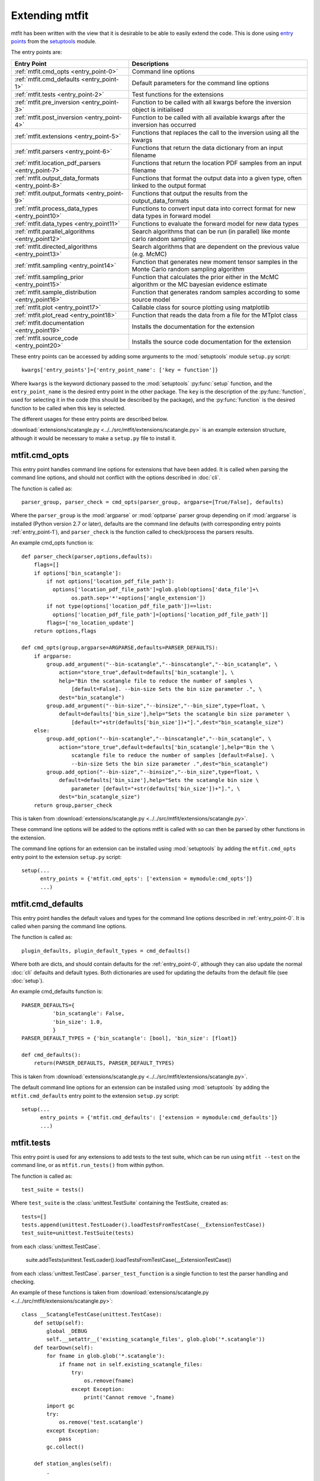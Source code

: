 *********************************
Extending mtfit
*********************************

mtfit has been written with the view that it is desirable to be able to easily extend the code. This is done using `entry points <https://pythonhosted.org/setuptools/pkg_resources.html#entry-points>`_ from the `setuptools <https://pythonhosted.org/setuptools>`_ module.

The entry points are:

.. only:: latex

    .. tabularcolumns:: |l|L|

+-------------------------------------------------+----------------------------------------------------+
|Entry Point                                      |Descriptions                                        |
+=================================================+====================================================+
|:ref:`mtfit.cmd_opts <entry_point-0>`            |Command line options                                |
+-------------------------------------------------+----------------------------------------------------+
|:ref:`mtfit.cmd_defaults <entry_point-1>`        |Default parameters for the command line options     |
+-------------------------------------------------+----------------------------------------------------+
|:ref:`mtfit.tests <entry_point-2>`               |Test functions for the extensions                   |
+-------------------------------------------------+----------------------------------------------------+
|:ref:`mtfit.pre_inversion <entry_point-3>`       |Function to be called with all kwargs before the    |
|                                                 |inversion object is initialised                     |
+-------------------------------------------------+----------------------------------------------------+
|:ref:`mtfit.post_inversion <entry_point-4>`      |Function to be called with all available kwargs     |
|                                                 |after the inversion has occurred                    |
+-------------------------------------------------+----------------------------------------------------+
|:ref:`mtfit.extensions <entry_point-5>`          |Functions that replaces the call to the inversion   |
|                                                 |using all the kwargs                                |
+-------------------------------------------------+----------------------------------------------------+
|:ref:`mtfit.parsers <entry_point-6>`             |Functions that return the data dictionary from an   |
|                                                 |input filename                                      |
+-------------------------------------------------+----------------------------------------------------+
|:ref:`mtfit.location_pdf_parsers <entry_point-7>`|Functions that return the location PDF samples      |
|                                                 |from an input filename                              |
+-------------------------------------------------+----------------------------------------------------+
|:ref:`mtfit.output_data_formats <entry_point-8>` |Functions that format the output data into a given  |
|                                                 |type, often linked to the output format             |
+-------------------------------------------------+----------------------------------------------------+
|:ref:`mtfit.output_formats <entry_point-9>`      |Functions that output the results from the          |
|                                                 |output_data_formats                                 |
+-------------------------------------------------+----------------------------------------------------+
|:ref:`mtfit.process_data_types <entry_point10>`  |Functions to convert input data into correct        |
|                                                 |format for new data types in forward model          |
+-------------------------------------------------+----------------------------------------------------+
|:ref:`mtfit.data_types <entry_point11>`          |Functions to evaluate the forward model for new     |
|                                                 |data types                                          |
+-------------------------------------------------+----------------------------------------------------+
|:ref:`mtfit.parallel_algorithms <entry_point12>` |Search algorithms that can be run (in parallel)     |
|                                                 |like monte carlo random sampling                    |
+-------------------------------------------------+----------------------------------------------------+
|:ref:`mtfit.directed_algorithms <entry_point13>` |Search algorithms that are dependent on the         |
|                                                 |previous value (e.g. McMC)                          |
+-------------------------------------------------+----------------------------------------------------+
|:ref:`mtfit.sampling <entry_point14>`            |Function that generates new moment tensor samples   |
|                                                 |in the Monte Carlo random sampling algorithm        |
+-------------------------------------------------+----------------------------------------------------+
|:ref:`mtfit.sampling_prior <entry_point15>`      |Function that calculates the prior either in the    |
|                                                 |McMC algorithm or the MC bayesian evidence          |
|                                                 |estimate                                            |
+-------------------------------------------------+----------------------------------------------------+
|:ref:`mtfit.sample_distribution <entry_point16>` |Function that generates random samples according    |
|                                                 |to some source model                                |
+-------------------------------------------------+----------------------------------------------------+
|:ref:`mtfit.plot <entry_point17>`                |Callable class for source plotting using            |
|                                                 |matplotlib                                          |
+-------------------------------------------------+----------------------------------------------------+
|:ref:`mtfit.plot_read <entry_point18>`           |Function that reads the data from a file for the    |
|                                                 |MTplot class                                        |
+-------------------------------------------------+----------------------------------------------------+
|:ref:`mtfit.documentation <entry_point19>`       |Installs the documentation for the extension        |
+-------------------------------------------------+----------------------------------------------------+
|:ref:`mtfit.source_code <entry_point20>`         |Installs the source code documentation for the      |
|                                                 |extension                                           |
+-------------------------------------------------+----------------------------------------------------+

These entry points can be accessed by adding some arguments to the :mod:`setuptools` module ``setup.py`` script::

     kwargs['entry_points']={'entry_point_name': ['key = function']}

Where ``kwargs`` is the keyword dictionary passed to the :mod:`setuptools` :py:func:`setup` function, and the ``entry_point_name`` is the desired entry point in the other package.
The ``key`` is the description of the :py:func:`function`, used for selecting it in the code (this should be described by the package), and the :py:func:`function` is the desired function to be called when this key is selected.

The different usages for these entry points are described below.

:download:`extensions/scatangle.py <../../src/mtfit/extensions/scatangle.py>` is an example extension structure, although it would be necessary to make a ``setup.py`` file to install it.


.. _entry_point-0:

mtfit.cmd_opts
--------------------------

This entry point handles command line options for extensions that have been added. It is called when parsing the command line options, and should not conflict with the options described in :doc:`cli`.

The function is called as::

    parser_group, parser_check = cmd_opts(parser_group, argparse=[True/False], defaults)

Where the ``parser_group`` is the :mod:`argparse` or :mod:`optparse` parser group depending on if :mod:`argparse` is installed (Python version 2.7 or later), defaults are the command line defaults (with corresponding entry points :ref:`entry_point-1`), and ``parser_check`` is the function called to check/process the parsers results.

An example cmd_opts function is::

    def parser_check(parser,options,defaults):
        flags=[]
        if options['bin_scatangle']:
            if not options['location_pdf_file_path']:
              options['location_pdf_file_path']=glob.glob(options['data_file']+\
                    os.path.sep+'*'+options['angle_extension'])
            if not type(options['location_pdf_file_path'])==list:
              options['location_pdf_file_path']=[options['location_pdf_file_path']]
            flags=['no_location_update']
        return options,flags

    def cmd_opts(group,argparse=ARGPARSE,defaults=PARSER_DEFAULTS):
        if argparse:
            group.add_argument("--bin-scatangle","--binscatangle","--bin_scatangle", \
                action="store_true",default=defaults['bin_scatangle'], \
                help="Bin the scatangle file to reduce the number of samples \
                    [default=False]. --bin-size Sets the bin size parameter .", \
                dest="bin_scatangle")
            group.add_argument("--bin-size","--binsize","--bin_size",type=float, \
                default=defaults['bin_size'],help="Sets the scatangle bin size parameter \
                    [default="+str(defaults['bin_size'])+"].",dest="bin_scatangle_size")
        else:
            group.add_option("--bin-scatangle","--binscatangle","--bin_scatangle", \
                action="store_true",default=defaults['bin_scatangle'],help="Bin the \
                    scatangle file to reduce the number of samples [default=False]. \
                    --bin-size Sets the bin size parameter .",dest="bin_scatangle")
            group.add_option("--bin-size","--binsize","--bin_size",type=float, \
                default=defaults['bin_size'],help="Sets the scatangle bin size \
                    parameter [default="+str(defaults['bin_size'])+"].", \
                dest="bin_scatangle_size")
        return group,parser_check

This is taken from :download:`extensions/scatangle.py <../../src/mtfit/extensions/scatangle.py>`.

These command line options will be added to the options mtfit is called with so can then be parsed by other functions in the extension.

The command line options for an extension can be installed using :mod:`setuptools` by adding the ``mtfit.cmd_opts`` entry point to the extension ``setup.py`` script::

    setup(...
          entry_points = {'mtfit.cmd_opts': ['extension = mymodule:cmd_opts']}
          ...)


.. _entry_point-1:

mtfit.cmd_defaults
--------------------------

This entry point handles the default values and types for the command line options described in :ref:`entry_point-0`. It is called when parsing the command line options.

The function is called as::

    plugin_defaults, plugin_default_types = cmd_defaults()

Where both are dicts, and should contain defaults for the :ref:`entry_point-0`, although they can also update the normal :doc:`cli` defaults and default types. Both dictionaries are used for updating the defaults from the default file (see :doc:`setup`).

An example cmd_defaults function is::

    PARSER_DEFAULTS={
              'bin_scatangle': False,
              'bin_size': 1.0,
              }
    PARSER_DEFAULT_TYPES = {'bin_scatangle': [bool], 'bin_size': [float]}

    def cmd_defaults():
        return(PARSER_DEFAULTS, PARSER_DEFAULT_TYPES)

This is taken from :download:`extensions/scatangle.py <../../src/mtfit/extensions/scatangle.py>`.


The default command line options for an extension can be installed using :mod:`setuptools` by adding the ``mtfit.cmd_defaults`` entry point to the extension ``setup.py`` script::

    setup(...
          entry_points = {'mtfit.cmd_defaults': ['extension = mymodule:cmd_defaults']}
          ...)


.. _entry_point-2:

mtfit.tests
--------------------------

This entry point is used for any extensions to add tests to the test suite, which can be run using ``mtfit --test`` on the command line, or as ``mtfit.run_tests()`` from within python.

The function is called as::

    test_suite = tests()

Where ``test_suite`` is the :class:`unittest.TestSuite` containing the TestSuite, created as::

    tests=[]
    tests.append(unittest.TestLoader().loadTestsFromTestCase(__ExtensionTestCase))
    test_suite=unittest.TestSuite(tests)

from each :class:`unittest.TestCase`.

    suite.addTests(unittest.TestLoader().loadTestsFromTestCase(__ExtensionTestCase))

from each :class:`unittest.TestCase`. ``parser_test_function`` is a single function to test the parser handling and checking.

An example of these functions is taken from :download:`extensions/scatangle.py <../../src/mtfit/extensions/scatangle.py>`::

    class __ScatangleTestCase(unittest.TestCase):
        def setUp(self):
            global _DEBUG
            self.__setattr__('existing_scatangle_files', glob.glob('*.scatangle'))
        def tearDown(self):
            for fname in glob.glob('*.scatangle'):
                if fname not in self.existing_scatangle_files:
                    try:
                        os.remove(fname)
                    except Exception:
                        print('Cannot remove ',fname)
            import gc
            try:
                os.remove('test.scatangle')
            except Exception:
                pass
            gc.collect()

        def station_angles(self):
            .
            .
            .
            .
        def test_parse_scatangle(self):
            open('test.scatangle','w').write(self.station_angles())
            A,B=parse_scatangle('test.scatangle')
            self.assertEqual(B,[504.7, 504.7])
            self.assertEqual(len(A),2)
            self.assertEqual(sorted(A[0].keys()),['Azimuth','Name','TakeOffAngle'])
            A,B=parse_scatangle('test.scatangle',bin_size=1)
            self.assertEqual(B,[1009.4])
            self.assertEqual(len(A),1)
            self.assertEqual(sorted(A[0].keys()),['Azimuth','Name','TakeOffAngle'])
            open('test.scatangle','w').write('\n'.join([self.station_angles() \
                    for i in range(40)]))
            global _CYTHON
            import time
            t0=time.time()
            A,B=parse_scatangle('test.scatangle',bin_size=1)
            print('C',time.time()-t0)
            t0=time.time()
            _CYTHON=False
            A,B=parse_scatangle('test.scatangle',bin_size=1)
            print('NoC',time.time()-t0)
            _CYTHON=True
            os.remove('test.scatangle')

    def parser_tests(self,_parser,defaults,argparse):
        print('bin_scatangles --bin-scatangle and --bin-scatangle-size check')
        options,options_map=_parser(['Test.i'],test=True)
        self.assertTrue(options['bin_scatangle']==defaults['bin_scatangle'])
        self.assertEqual(options['bin_scatangle_size'],defaults['bin_size'])
        options,options_map=_parser(['--bin_scatangle'],test=True)
        self.assertTrue(options['bin_scatangle'])
        self.assertEqual(options['bin_scatangle_size'],defaults['bin_size'])
        options,options_map=_parser(['--bin_scatangle','--bin-size=2.0'],test=True)
        self.assertTrue(options['bin_scatangle'])
        self.assertEqual(options['bin_scatangle_size'],2.0)

    def _debug_test_suite():
        suite=unittest.TestSuite()
        suite.addTests(unittest.TestLoader().loadTestsFromTestCase(__ScatangleTestCase))
        return suite

    def _test_suite():
        tests=[]
        tests.append(unittest.TestLoader().loadTestsFromTestCase(__ScatangleTestCase))
        return unittest.TestSuite(tests)

    def tests():
        return(_test_suite(),_debug_test_suite(),parser_tests)

Where :func:`tests` is the entry point function.

A test suite for an extension can be installed using :mod:`setuptools` by adding the ``mtfit.tests`` entry point to the extension ``setup.py`` script::

    setup(...
          entry_points = {'mtfit.tests': ['extension = mymodule:tests']}
          ...)

(N.B. the different test suites can be empty).



.. _entry_point-3:

mtfit.pre_inversion
--------------------------

This entry point provides an opportunity to call a function before the :class:`mtfit.inversion.Inversion` object is created (e.g. for some additional data processing).

The plugin is called as::

        kwargs = pre_inversion(**kwargs)

And can change the kwargs passed to the  :class:`~mtfit.inversion.Inversion` object to create it.

The function should just return the initial kwargs if the command line option to select it is not ``True``, otherwise it will always be called.

An pre_inversion function can be installed using :mod:`setuptools` by adding the ``mtfit.pre_inversion`` entry point to the extension ``setup.py`` script::

    setup(...
          entry_points = {
                'mtfit.pre_inversion': ['my_fancy_function = mymodule:main_function'],
                'mtfit.cmd_opts': ['extension = mymodule:cmd_opts'],
                'mtfit.cmd_defaults': ['extension = mymodule:cmd_defaults']}
          ...)

Where the :ref:`mtfit.cmd_opts <entry_point-0>` and :ref:`mtfit.cmd_defaults <entry_point-1>` entry points  have been included.


.. _entry_point-4:

mtfit.post_inversion
--------------------------

This entry point provides an opportunity to call a function after the :class:`mtfit.inversion.Inversion` object is created (e.g. for some additional data processing).

The plugin is called as::

        post_inversion(**kwargs)

The function should just return nothing if the command line option to select it is not ``True``, otherwise it will always be called.

An post_inversion function can be installed using :mod:`setuptools` by adding the ``mtfit.post_inversion`` entry point to the extension ``setup.py`` script::

    setup(...
          entry_points = {
                'mtfit.post_inversion': ['my_fancy_function = mymodule:main_function'],
                'mtfit.cmd_opts': ['extension = mymodule:cmd_opts'],
                'mtfit.cmd_defaults': ['extension = mymodule:cmd_defaults']}
          ...)

Where the :ref:`mtfit.cmd_opts <entry_point-0>` and :ref:`mtfit.cmd_defaults <entry_point-1>`  entry points have been included.


.. _entry_point-5:

mtfit.extensions
--------------------------

This entry point allows functions that can replace the main call to the :class:`mtfit.inversion.Inversion` object and to the :func:`mtfit.inversion.Inversion.forward()` function.

The plugin is called as::

        result = ext(**kwargs)
        if result != 1
            return result

Where kwargs are all the command line options that have been set.

If the result of the extension is ``1`` the program will not exit (this should be the case if the kwargs option to call the extension is not True), otherwise it exits.

N.B it is necessary for an extension to also have installed functions for the entry points:

    * :ref:`mtfit.cmd_opts <entry_point-0>`,
    * :ref:`mtfit.cmd_defaults <entry_point-1>`,

and the function should check if the appropriate option has been selected on the command line (if it doesn't it will always run).

An extension function can be installed using :mod:`setuptools` by adding the ``mtfit.extensions`` entry point to the extension ``setup.py`` script::

    setup(...
          entry_points = {
                'mtfit.extensions': ['my_fancy_function = mymodule:main_function'],
                'mtfit.cmd_opts': ['extension = mymodule:cmd_opts'],
                'mtfit.cmd_defaults': ['extension = mymodule:cmd_defaults']}
          ...)

Where the :ref:`mtfit.cmd_opts <entry_point-0>` and :ref:`mtfit.cmd_defaults <entry_point-1>` entry points  have been included.



.. _entry_point-6:

mtfit.parsers
--------------------------

The :ref:`mtfit.parsers <entry_point-6>` entry point allows additional input file parsers to be added. The CSV parser is added using this in the ``setup.py`` script::

    kwargs['entry_points'] = {'mtfit.parsers': ['.csv = mtfit.inversion:parse_csv']}

:mod:`mtfit` expects to call the plugin (if the data-file extension matches) as::

    data = plugin(filename)


A parser for a new file format can be installed using :mod:`setuptools` by adding the ``mtfit.parsers`` entry point to the extension ``setup.py`` script::

    setup(...
          entry_points = {
                'mtfit.parsers':
                    ['.my_format = mymodule.all_parsers:my_format_parser_function']
                }
          ...
          )

The parser is called using::

    data = my_new_format_parser_function(filename)

Where the ``filename`` is the data filename and ``data`` is the data dictionary (see :ref:`creating-data-dictionary-label`).

When a new parser is installed, the format (.my_new_format) will be called if it corresponds to the data-file extension. However if the extension doesn't match any of the parsers it will try all of them.

.. _entry_point-7:

mtfit.location_pdf_parsers
--------------------------

This entry point allows additional location :term:`PDF` file parsers to be added

:mod:`mtfit` expects to call the plugin (if the extension matches) as::

    location_samples,location_probability=plugin(filename,number_station_samples)

Where number_station_samples is the number of samples to use (i.e subsampling if there are more samples in the location :term:`PDF`).

A parser for a new format can be installed using  :mod:`setuptools` by adding the ``mtfit.location_pdf_parsers`` entry point to the extension ``setup.py`` script::

    setup(...
          entry_points = {
                'mtfit.location_pdf_parsers':
                    ['.my_format = mymodule.all_parsers:my_format_parser_function']
            }
          ...)

The parser is called using::

    location_samples,location_probability=my_format_parser_function(filename,
            number_location_samples)

Where the ``filename`` is the location :term:`PDF` filename and ``number_location_samples`` is the number of samples to use (i.e subsampling if there are more samples in the location :term:`PDF`).


The expected format for the location_samples and location_probability return values are::

    location_samples = [
        {'Name': ['S01', 'S02', ...], 'Azimuth': np.matrix([[121.], [37.], ...]),
            'TakeOffAngle': np.matrix([[88.], [12.], ...])},
         {'Name': ['S01', 'S02', ...],'Azimuth': np.matrix([[120.], [36.], ...]),
            'TakeOffAngle': np.matrix([[87.], [11.], ...])}
        ]
    location_probability=[0.8,1.2, ...]

These are then used in a :term:`Monte Carlo method` approach to include the location uncertainty in the inversion (see :doc:`bayes`).

When a new parser is installed, the format (.my_new_format) will be called if it corresponds to the data-file extension. However if the extension doesn't match any of the parsers it will try all of them.


.. _entry_point-8:

mtfit.output_data_formats
--------------------------

A parser for a new output data format can be installed using :mod:`setuptools` by adding the ``mtfit.output_data_formats`` entry point to the extension ``setup.py`` script::

    setup(...
          entry_points = {
                'mtfit.output_data_formats':
                    ['my_format = mymodule.all_parsers:my_output_data_function']
                }
          ...)

The parser is called using::

    output_data = my_output_data_function(event_data, self.inversion_options,
        output_data, location_samples, location_sample_multipliers,
        self.multiple_events, self._diagnostic_output, *args, **kwargs)

Where the ``event_data`` is the dictionary of event data, ``self.inversion_options`` are the inversion options set using the ``-i`` command line argument (see :doc:`cli`), the location_sample parameters are the :term:`PDF`
 samples described above, and the ``multiple_events`` and ``_diagnostic_output`` are corresponding boolean flags.

The format is set using the ``--resultsformat`` command line argument (see :doc:`cli`) or the ``results_format``  function argument when initialising the  :class:`~mtfit.inversion.Inversion` object.

The resulting ``output_data`` is normally expected to be either a dictionary to be passed to the output_format function to write to disk, or a pair of dictionaries (``list``). However it is passed straight through to the output file format function so it is possible to have a custom ``output_data`` object that is then dealt with in the output file formats function (see :ref:`entry_point-9`).
When a new parser is installed, the format (``my_format``) will be added to the possible result formats on the command line (``--resultsformat`` option in :doc:`cli`).


.. _entry_point-9:

mtfit.output_formats
--------------------------

mtfit has an entry point for the function that outputs the results to a specific file format.

The function outputs the results from the :ref:`output_data_formats function <entry_point-8>` and returns a string to be printed to the terminal and the output filename (it should change the extension as required) e.g.::

    out_string,filename=output_formatter(out_data,filename,JobPool,*args,**kwargs)

``JobPool`` is a :class:`mtfit.inversion.JobPool`, which handles job tasking if the inversion is being run in parallel. It can be passed a task (callable object) to write to disk in parallel.

The format is set using the ``--format`` command line argument (see :doc:`cli`) or the ``format``  function argument when initialising the  :class:`~mtfit.inversion.Inversion` object.

A new format can be installed using  :mod:`setuptools` by adding the ``mtfit.output_formats`` entry point to the extension ``setup.py`` script::

    setup(...
          entry_points = {
                'mtfit.output_formats':
                    ['my_format = mymodule.all_parsers:my_output_format_function']
                }
          ...)

The parser is called using::

    output_string, fname = my_output_format_function(output_data,
            fname, pool, *args, **kwargs)

Where the ``fname`` is the output filename and ``output_data`` is the output data from the output data parser (see :ref:entry_point-8`). ``pool`` is the :class:`mtfit.inversion.JobPool`.

When a new parser is installed, the format (``my_format``) will be added to the possible output formats on the command line (``--format`` option in :doc:`cli`).


.. _entry_point10:

mtfit.process_data_types
--------------------------

A function to process the data from the input data to the correct format for an :ref:`mtfit.data_types <entry_point11>` extension. This can be installed can be installed using :mod:`setuptools` by adding the ``mtfit.process_data_types`` entry point to the extension ``setup.py`` script::

    setup(...
          entry_points = {
                'mtfit.process_data_types':
                    ['my_data_type = mymodule.all_parsers:my_data_type_preparation']
                }
          ...)

The function is called using::

    extension_data_dict = extension_function(event)

where event is the data dictionary (keys correspond to different data types and the settings of the inversion_options parameter).
The function returns a dict, with the station coefficients having keys ``a_***``  or ``aX_***`` where ``X`` is a single identifying digit. These station coefficients are a 3rd rank numpy array, with the middle index corresponding to the location samples.

.. _entry_point11:

mtfit.data_types
--------------------------

A function to evaluate the forward model likelihood for a new data-type. This can be installed can be installed using :mod:`setuptools` by adding the ``mtfit.data_types`` entry point to the extension ``setup.py`` script::

    setup(...
          entry_points = {
                'mtfit.data_types':
                    ['my_data_type = mymodule.all_parsers:my_data_type_likelihood']
                }
          ...)

The inputs are prepared using an :ref:`mtfit.process_data_types <entry_point10>` extension.

The function is called using::

    ln_pdf = extension_function(self.mt, **self.ext_data[key])

where ``self.ext_data[key]`` is the data prepared by the :ref:`mtfit.process_data_types <entry_point10>` function for this extension. The ``mt`` variable is a numpy array of moment tensor six vectors in the form::

    self.mt = np.array([[m11, ...],
                        [m22, ...],
                        [m33, ...],
                        [sqrt(2)*m12, ...],
                        [sqrt(2)*m13, ...],
                        [sqrt(2)*m23, ...]])

The station coefficients for the extension should be named as ``a_***`` or ``aX_***`` where ``X`` is a single identifying digit, and be a 3rd rank numpy array, with the middle index corresponding to the location samples.
The function returns a :class:`mtfit.probability.LnPDF` for the moment tensors provided. If the function does not exist, an error is raised, and the result ignored.

The function should handle any c/cython calling internally.

.. warning::

    It is assumed that the data used is independent, but this must be checked by the user.

Relative inversions can also be handled, but the extension name requires ``relative`` in it.

Relative functions are called using::

    ln_pdf, scale, scale_uncertainty = extension_function(self.mt, ext_data_1, ext_data_2)

Where ``ext_data_*`` is the extension data for each event as a dictionary. This dictionary, generated using the :ref:`mtfit.process_data_types <entry_point10>` function for this extension, should also contain a list of the receivers with observations, ordered in the same order as the numpy array of the data, as this is used for station indexing.

The ``scale`` and ``scale_uncertainty`` return variables correspond to estimates of the relative seismic moment between the two events, if it is generated by the extension function (if this is not estimated, ``1.`` and ``0.`` should be returned)


.. _entry_point12:

mtfit.parallel_algorithms
--------------------------

This extension provides an entry point for customising the search algorithm. This can be installed using :mod:`setuptools` by adding the ``mtfit.parallel_algorithms`` entry point to the extension ``setup.py`` script::

    setup(...
          entry_points = {
                'mtfit.parallel_algorithms':
                    ['my_new_algorithm = mymodule:my_new_algorithm_class']
                }
          ...)

The algorithm should inherit from :class:`mtfit.algorithms.monte_carlo_random._MonteCarloRandomSample`, or have the  functions :func:`initialise`, :func:`iterate`, :func:`__output__` and attributes :attr:`iteration`, :attr:`start_time`, and :attr:`pdf_sample` as a :class:`mtfit.sampling.Sample` or :class:`mtfit.sampling.FileSample` object.

The ``mtfit.parallel_algorithms`` entry point is for algorithms to replace the standard Monte Carlo random sampling algorithm, which can be called and run in parallel to generate new samples - see :func:`mtfit.inversion._random_sampling_forward`.

The algorithm is initialised as::

    algorithm = extension_algorithm(**kwargs)

where ``kwargs`` are the input arguments for the inversion object, and a few additional parameters such as the number of samples (``number_samples``), which is the number of samples per iteration, accounting for memory. Additional ``kwargs`` can be added using the :ref:`mtfit.cmd_opts<entry_point-0>` entry point.

The algorithm will be initialised, and expected to return the moment tensors to check in the forward model, and ``end=True``::

    mts, end = self.algorithm.initialise()

``end`` is a boolean flag to determine whether the end of the search has been reached, and mts is the numpy array of moment tensors in the form::

    mts = np.array([[m11, ...],
                    [m22, ...],
                    [m33, ...],
                    [sqrt(2)*m12, ...],
                    [sqrt(2)*m13, ...],
                    [sqrt(2)*m23, ...]])

After initialisation, the results are returned from the :class:`mtfit.inversion.ForwardTask` object as a dictionary which should be parsed using the :func:`iterate` function::

    mts, end = self.algorithm.iterate({'moment_tensors': mts, 'ln_pdf': ln_p_total, 'n': N})

The forward models can be run in parallel, either using :mod:`multiprocessing` or using MPI to pass the ``end`` flag. Consequently, these algorithms have no ordering, so can not depend on previous samples - to add an algorithm that is, it is necessary to use the :ref:`mtfit.directed_algorithms<entry_point13>` entry point.


.. _entry_point13:

mtfit.directed_algorithms
--------------------------

This extension provides an entry point for customising the search algorithm. This can be installed can be installed using :mod:`setuptools` by adding the ``mtfit.directed_algorithms`` entry point to the extension ``setup.py`` script::

    setup(...
          entry_points = {
                'mtfit.directed_algorithms':
                    ['my_new_algorithm = mymodule:my_new_algorithm_class']
                }
          ...)

The algorithm should inherit from :class:`mtfit.algorithms.__base__._BaseAlgorithm`, or have the functions :func:`initialise`, :func:`iterate`, :func:`__output__` and attribute :attr:`pdf_sample` as a :class:`mtfit.sampling.Sample` or :class:`mtfit.sampling.FileSample` object.

The ``mtfit.directed_algorithms`` entry point is for algorithms to replace the Markov chain Monte Carlo sampling algorithms - see :func:`mtfit.inversion._mcmc_sampling_forward`, using an :class:`mtfit.inversion.MCMCForwardTask` object

The algorithm is initialised as::

    algorithm = extension_algorithm(**kwargs)

where ``kwargs`` are the input arguments for the inversion object, and a few additional parameters such as the number of samples (``number_samples``), which is the number of samples per iteration, accounting for memory. Additional ``kwargs`` can be added using the :ref:`mtfit.cmd_opts<entry_point-0>` entry point.

The algorithm will be initialised, and expected to return the moment tensors to check in the forward model, and ``end=True``::

    mts, end = self.algorithm.initialise()

``end`` is a boolean flag to determine whether the end of the search has been reached, and ``mts`` is the numpy array of moment tensors in the form::

    mts = np.array([[m11, ...],
                    [m22, ...],
                    [m33, ...],
                    [sqrt(2)*m12, ...],
                    [sqrt(2)*m13, ...],
                    [sqrt(2)*m23, ...]])

After initialisation, the results are returned from the :class:`mtfit.inversion.ForwardTask` object as a dictionary which should be parsed using the iterate function::

    mts, end = self.algorithm.iterate({'moment_tensors': mts,'ln_pdf': ln_p_total, 'n': N})

The forward models are run in order, so can depend on previous samples - to add an algorithm that does not need this, use the :ref:`mtfit.parallel_algorithms<entry_point12>` entry point.


.. _entry_point14:

mtfit.sampling
--------------------------

This extension provides an entry point for customising the moment tensor sampling used by the search algorithm. This can be installed can be installed using :mod:`setuptools` by adding the ``mtfit.sampling`` entry point to the extension ``setup.py`` script::

    setup(...
          entry_points = {
                'mtfit.sampling':
                    ['my_extension_name = mymodule:my_source_sampling']
                }
          ...)

The function should return a numpy array or matrix of normalised moment tensor six vectors in the form::

    mts = np.array([[m11, ...],
                    [m22, ...],
                    [m33, ...],
                    [sqrt(2)*m12, ...],
                    [sqrt(2)*m13, ...],
                    [sqrt(2)*m23, ...]])

If an alternate sampling is desired for the McMC case (ie. a different model), it is necessary to extend the algorithm class using the ``mtfit.directed_algorithms`` entry point.


.. _entry_point15:

mtfit.sampling_prior
--------------------------

This extension provides an entry point for customising the prior distribution of moment tensors used by the search algorithm. This can be installed can be installed using :mod:`setuptools` by adding the ``mtfit.sampling_prior`` entry point to the extension ``setup.py`` script::

    setup(...
          entry_points = {
                'mtfit.sampling_prior':
                    ['my_extension_name = mymodule:my_sampling_prior']
                }
          ...)

Different functions should be chosen for the Monte Carlo algorithms compared to the Markov chain Monte Carlo algorithms. In the Monte Carlo case, the prior is used to calculate the Bayesian evidence, and depends on the source type parameters.
It must reflect the prior distribution on the source samples as a Monte Carlo type integration is used to calculate it, and should return a float from two input floats::

    prior = prior_func(gamma, delta)

In the Markov chain Monte Carlo case, the function should return the prior of a sample, dependent on the selected model, again as a float. It is called as::

    prior = uniform_prior(xi, dc=None, basic_cdc=False, max_poisson=0, min_poisson=0)

where xi is a dictionary of the sample parameters e.g.::

    xi = {'gamma': 0.1, 'delta': 0.3, 'kappa': pi/2, 'h': 0.5, 'sigma': 0}

If an alternate sampling is desired for the Markov chain Monte Carlo case (ie. a different model), it is necessary to extend the algorithm class using the ``mtfit.directed_algorithms`` entry point.


.. _entry_point16:

mtfit.sample_distribution
--------------------------

This extension provides an entry point for customising the source sampling used by the Monte Carlo search algorithm. This can be installed can be installed using :mod:`setuptools` by adding the ``mtfit.sample_distribution`` entry point to the extension ``setup.py`` script::

    setup(...
          entry_points = {
                'mtfit.sample_distribution':
                    ['my_extension_name = mymodule:my_random_model_func']
                }
          ...)

The model must generate a random sample according in the form of a numpy matrix or array::

    mts = np.array([[m11, ...],
                    [m22, ...],
                    [m33, ...],
                    [sqrt(2)*m12, ...],
                    [sqrt(2)*m13, ...],
                    [sqrt(2)*m23, ...]])

If an alternate sampling is desired for the Markov chain Monte Carlo case (ie. a different model), it is necessary to extend the algorithm class using the ``mtfit.directed_algorithms`` entry point.


.. _entry_point17:

mtfit.plot
--------------------------

This extension provides an entry point for customising the plot type the for mtfit.plot.MTplot object. This can be installed can be installed using :mod:`setuptools` by adding the ``mtfit.plot`` entry point to the extension ``setup.py`` script::

    setup(...
          entry_points = {
                'mtfit.plot':
                    ['plottype = mymodule:my_plot_class']
                }
          ...)

The object should be a callable object which can accept the moment tensor 6-vector, matplotlib figure, matplotlib grid_spec and other arguments (see the :class:`mtfit.plot.plot_classes._BasePlot` class for an example), with the :func:`__call__` function corresponding to plotting the moment tensor.

The plottype name in the setup.py script should be lower case with no spaces, hypens or underscores (these are removed in parsing the plottype).



.. _entry_point18:

mtfit.plot_read
--------------------------

This extension provides an entry point for customising the input file parser for reading data for the mtfit.plot.MTplot object. This can be installed can be installed using :mod:`setuptools` by adding the ``mtfit.plot_read`` entry point to the extension ``setup.py`` script::

    setup(...
          entry_points = {
                'mtfit.plot_read':
                    ['.file_extension = mymodule:my_read_function']
                }
          ...)

The function should accept an input filename and return a tuple of dicts for event and station data respectively



.. _entry_point19:

mtfit.documentation
--------------------------

This extension provides an entry point for customising the search algorithm. This can be installed can be installed using :mod:`setuptools` by adding the ``mtfit.documentation`` entry point to the extension ``setup.py`` script::

    setup(...
          entry_points = {
                'mtfit.documentation':
                    ['my_extension_name = mymodule:my_rst_docs']
                }
          ...)

The function should return a :ref:`ReST<http://docutils.sourceforge.net/rst.html>` string that can be written out when building the documentation using :mod:`sphinx`.

The name should be the extension name with _ replacing spaces. This will be capitalised into the link in the documentation.


.. _entry_point20:

mtfit.source_code
--------------------------

This extension provides an entry point for customising the search algorithm. This can be installed can be installed using :mod:`setuptools` by adding the ``mtfit.source_code`` entry point to the extension ``setup.py`` script::

    setup(...
          entry_points = {
                'mtfit.source_code':
                    ['my_extension_name = mymodule:my_rst_source_code_docs']
                }
          ...)

The function should return a ``ReST`` string that can be written out when building the documentation using :mod:`sphinx`.

The name should be the extension name with _ replacing spaces. This will be capitalised into the link in the documentation.


